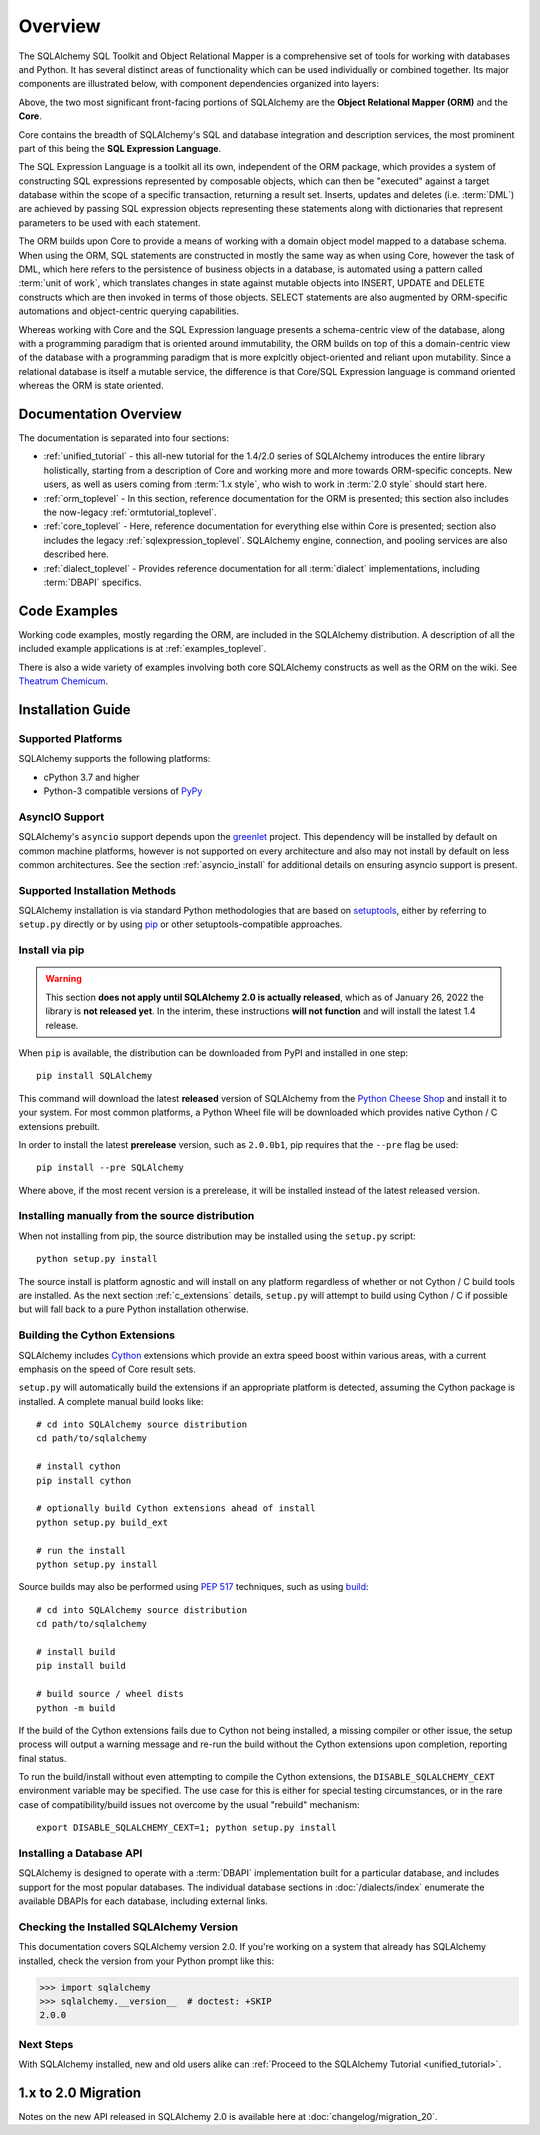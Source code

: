 .. _overview_toplevel:
.. _overview:

========
Overview
========

The SQLAlchemy SQL Toolkit and Object Relational Mapper
is a comprehensive set of tools for working with
databases and Python. It has several distinct areas of
functionality which can be used individually or combined
together. Its major components are illustrated below,
with component dependencies organized into layers:

.. image:: sqla_arch_small.png

Above, the two most significant front-facing portions of
SQLAlchemy are the **Object Relational Mapper (ORM)** and the
**Core**.

Core contains the breadth of SQLAlchemy's SQL and database
integration and description services, the most prominent part of this
being the **SQL Expression Language**.

The SQL Expression Language is a toolkit all its own, independent of the ORM
package, which provides a system of constructing SQL expressions represented by
composable objects, which can then be "executed" against a target database
within the scope of a specific transaction, returning a result set.
Inserts, updates and deletes (i.e. :term:`DML`) are achieved by passing
SQL expression objects representing these statements along with dictionaries
that represent parameters to be used with each statement.

The ORM builds upon Core to provide a means of working with a domain object
model mapped to a database schema. When using the ORM, SQL statements are
constructed in mostly the same way as when using Core, however the task of DML,
which here refers to the persistence of business objects in a database, is
automated using a pattern called :term:`unit of work`, which translates changes
in state against mutable objects into INSERT, UPDATE and DELETE constructs
which are then invoked in terms of those objects. SELECT statements are also
augmented by ORM-specific automations and object-centric querying capabilities.

Whereas working with Core and the SQL Expression language presents a
schema-centric view of the database, along with a programming paradigm that is
oriented around immutability, the ORM builds on top of this a domain-centric
view of the database with a programming paradigm that is more explcitly
object-oriented and reliant upon mutability.  Since a relational database is
itself a mutable service, the difference is that Core/SQL Expression language
is command oriented whereas the ORM is state oriented.


.. _doc_overview:

Documentation Overview
======================

The documentation is separated into four sections:

* :ref:`unified_tutorial` - this all-new tutorial for the 1.4/2.0 series of
  SQLAlchemy introduces the entire library holistically, starting from a
  description of Core and working more and more towards ORM-specific concepts.
  New users, as well as users coming from :term:`1.x style`, who wish to work
  in :term:`2.0 style` should start here.

* :ref:`orm_toplevel` - In this section, reference documentation for the ORM is
  presented; this section also includes the now-legacy
  :ref:`ormtutorial_toplevel`.

* :ref:`core_toplevel` - Here, reference documentation for
  everything else within Core is presented; section also includes the legacy
  :ref:`sqlexpression_toplevel`. SQLAlchemy engine, connection, and pooling
  services are also described here.

* :ref:`dialect_toplevel` - Provides reference documentation
  for all :term:`dialect` implementations, including :term:`DBAPI` specifics.





Code Examples
=============

Working code examples, mostly regarding the ORM, are included in the
SQLAlchemy distribution. A description of all the included example
applications is at :ref:`examples_toplevel`.

There is also a wide variety of examples involving both core SQLAlchemy
constructs as well as the ORM on the wiki.  See
`Theatrum Chemicum <https://www.sqlalchemy.org/trac/wiki/UsageRecipes>`_.

.. _installation:

Installation Guide
==================

Supported Platforms
-------------------

SQLAlchemy supports the following platforms:

* cPython 3.7 and higher
* Python-3 compatible versions of `PyPy <http://pypy.org/>`_

.. versionchanged:: 2.0
   SQLAlchemy now targets Python 3.7 and above.

AsyncIO Support
----------------

SQLAlchemy's ``asyncio`` support depends upon the
`greenlet <https://pypi.org/project/greenlet/>`_ project.    This dependency
will be installed by default on common machine platforms, however is not
supported on every architecture and also may not install by default on
less common architectures.  See the section :ref:`asyncio_install` for
additional details on ensuring asyncio support is present.

Supported Installation Methods
-------------------------------

SQLAlchemy installation is via standard Python methodologies that are
based on `setuptools <https://pypi.org/project/setuptools/>`_, either
by referring to ``setup.py`` directly or by using
`pip <https://pypi.org/project/pip/>`_ or other setuptools-compatible
approaches.

Install via pip
---------------

.. warning::  This section **does not apply until SQLAlchemy 2.0 is actually
   released**, which as of January 26, 2022 the library is **not released yet**.
   In the interim, these instructions **will not function** and will install
   the latest 1.4 release.

When ``pip`` is available, the distribution can be
downloaded from PyPI and installed in one step::

    pip install SQLAlchemy

This command will download the latest **released** version of SQLAlchemy from
the `Python Cheese Shop <https://pypi.org/project/SQLAlchemy>`_ and install it
to your system. For most common platforms, a Python Wheel file will be
downloaded which provides native Cython / C extensions prebuilt.

In order to install the latest **prerelease** version, such as ``2.0.0b1``,
pip requires that the ``--pre`` flag be used::

    pip install --pre SQLAlchemy

Where above, if the most recent version is a prerelease, it will be installed
instead of the latest released version.


Installing manually from the source distribution
-------------------------------------------------

When not installing from pip, the source distribution may be installed
using the ``setup.py`` script::

    python setup.py install

The source install is platform agnostic and will install on any platform
regardless of whether or not Cython / C build tools are installed. As the next
section :ref:`c_extensions` details, ``setup.py`` will attempt to build using
Cython / C if possible but will fall back to a pure Python installation
otherwise.

.. _c_extensions:

Building the Cython Extensions
----------------------------------

SQLAlchemy includes Cython_ extensions which provide an extra speed boost
within various areas, with a current emphasis on the speed of Core result sets.

.. versionchanged:: 2.0  The SQLAlchemy C extensions have been rewritten
   using Cython.

``setup.py`` will automatically build the extensions if an appropriate platform
is detected, assuming the Cython package is installed.  A complete manual
build looks like::

    # cd into SQLAlchemy source distribution
    cd path/to/sqlalchemy

    # install cython
    pip install cython

    # optionally build Cython extensions ahead of install
    python setup.py build_ext

    # run the install
    python setup.py install

Source builds may also be performed using :pep:`517` techniques, such as
using build_::

    # cd into SQLAlchemy source distribution
    cd path/to/sqlalchemy

    # install build
    pip install build

    # build source / wheel dists
    python -m build

If the build of the Cython extensions fails due to Cython not being installed,
a missing compiler or other issue, the setup process will output a warning
message and re-run the build without the Cython extensions upon completion,
reporting final status.

To run the build/install without even attempting to compile the Cython
extensions, the ``DISABLE_SQLALCHEMY_CEXT`` environment variable may be
specified. The use case for this is either for special testing circumstances,
or in the rare case of compatibility/build issues not overcome by the usual
"rebuild" mechanism::

  export DISABLE_SQLALCHEMY_CEXT=1; python setup.py install


.. _Cython: https://cython.org/

.. _build: https://pypi.org/project/build/


Installing a Database API
----------------------------------

SQLAlchemy is designed to operate with a :term:`DBAPI` implementation built for a
particular database, and includes support for the most popular databases.
The individual database sections in :doc:`/dialects/index` enumerate
the available DBAPIs for each database, including external links.

Checking the Installed SQLAlchemy Version
------------------------------------------

This documentation covers SQLAlchemy version 2.0. If you're working on a
system that already has SQLAlchemy installed, check the version from your
Python prompt like this:

.. sourcecode:: python+sql

     >>> import sqlalchemy
     >>> sqlalchemy.__version__  # doctest: +SKIP
     2.0.0

Next Steps
----------

With SQLAlchemy installed, new and old users alike can
:ref:`Proceed to the SQLAlchemy Tutorial <unified_tutorial>`.

.. _migration:

1.x to 2.0 Migration
=====================

Notes on the new API released in SQLAlchemy 2.0 is available here at :doc:`changelog/migration_20`.
